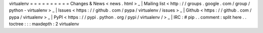 virtualenv
=
=
=
=
=
=
=
=
=
=
Changes
&
News
<
news
.
html
>
_
|
Mailing
list
<
http
:
/
/
groups
.
google
.
com
/
group
/
python
-
virtualenv
>
_
|
Issues
<
https
:
/
/
github
.
com
/
pypa
/
virtualenv
/
issues
>
_
|
Github
<
https
:
/
/
github
.
com
/
pypa
/
virtualenv
>
_
|
PyPI
<
https
:
/
/
pypi
.
python
.
org
/
pypi
/
virtualenv
/
>
_
|
IRC
:
#
pip
.
.
comment
:
split
here
.
.
toctree
:
:
:
maxdepth
:
2
virtualenv
